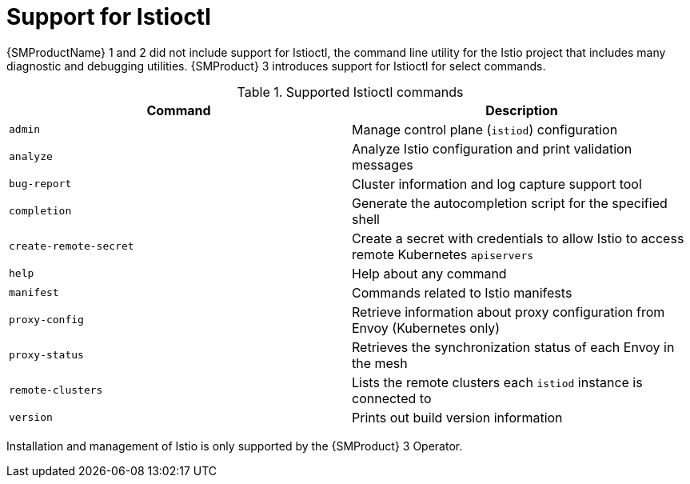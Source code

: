 // Module included in the following assemblies:
//
// * service-mesh-docs-main/about/ossm-migrating-assembly.adoc

//Start of an overall Migrating section.
//Section is most likely to be reworked/restructured with OSSM 2 to OSSM 3 migration guides for GA. Unknown how many migration guides there are at this time (11/11/2024). It would be beneficial to be able to link from differences to the relevent migration guide so that users A) understand the change, esp significant changes like new operator, installing tracing and Kiali separately, gateways, etc.

:_mod-docs-content-type: CONCEPT
[id="ossm-migrating-read-me-support-for-istioctl_{context}"]
= Support for Istioctl

{SMProductName} 1 and 2 did not include support for Istioctl, the command line utility for the Istio project that includes many diagnostic and debugging utilities. {SMProduct} 3 introduces support for Istioctl for select commands.

.Supported Istioctl commands
[cols="1,1"]
|===
|Command |Description

|`admin` | Manage control plane (`istiod`) configuration
|`analyze` | Analyze Istio configuration and print validation messages
|`bug-report` | Cluster information and log capture support tool
|`completion` | Generate the autocompletion script for the specified shell
|`create-remote-secret` | Create a secret with credentials to allow Istio to access remote Kubernetes `apiservers`
|`help` | Help about any command
|`manifest` | Commands related to Istio manifests
|`proxy-config` | Retrieve information about proxy configuration from Envoy (Kubernetes only)
|`proxy-status` | Retrieves the synchronization status of each Envoy in the mesh
|`remote-clusters` | Lists the remote clusters each `istiod` instance is connected to
|`version` | Prints out build version information
|===

//table for supported commands may need to be included in prod doc instructions for Istioctl, if Istioctl procedure content is to be included in prod docs. As of 11/11/2024, there is no additional prod doc content for Istioctl. It is upstream https://github.com/openshift-service-mesh/sail-operator/blob/55e26da369c897583a578b6a622b70c9ff67beb9/docs/ossm/istioctl/README.md#supported-commands but that may change for GA.

Installation and management of Istio is only supported by the {SMProduct} 3 Operator.